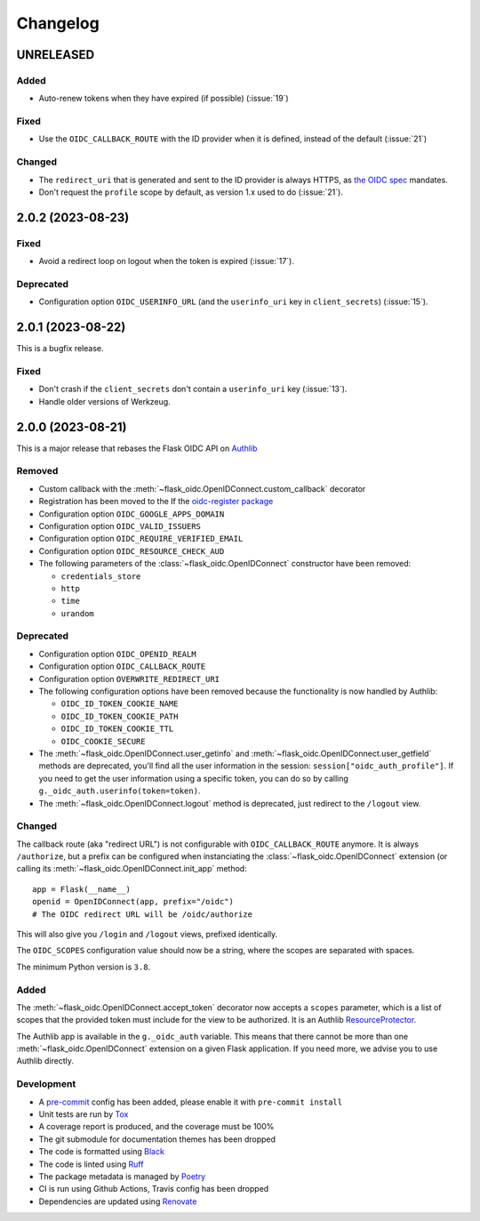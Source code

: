 =========
Changelog
=========

UNRELEASED
==========

Added
-----

- Auto-renew tokens when they have expired (if possible) (:issue:`19`)

Fixed
-----

- Use the ``OIDC_CALLBACK_ROUTE`` with the ID provider when it is defined,
  instead of the default (:issue:`21`)

Changed
-------

- The ``redirect_uri`` that is generated and sent to the ID provider is always
  HTTPS, as `the OIDC spec`_ mandates.
- Don't request the ``profile`` scope by default, as version 1.x used to do
  (:issue:`21`).

.. _the OIDC spec: https://openid.net/specs/openid-connect-core-1_0.html#AuthRequest



2.0.2 (2023-08-23)
==================

Fixed
-----

- Avoid a redirect loop on logout when the token is expired (:issue:`17`).


Deprecated
----------

- Configuration option ``OIDC_USERINFO_URL`` (and the ``userinfo_uri`` key in
  ``client_secrets``) (:issue:`15`).


2.0.1 (2023-08-22)
==================

This is a bugfix release.

Fixed
-----

- Don't crash if the ``client_secrets`` don't contain a ``userinfo_uri`` key
  (:issue:`13`).
- Handle older versions of Werkzeug.


2.0.0 (2023-08-21)
==================

This is a major release that rebases the Flask OIDC API on `Authlib`_

.. _Authlib: https://authlib.org/


Removed
-------

- Custom callback with the :meth:`~flask_oidc.OpenIDConnect.custom_callback`
  decorator
- Registration has been moved to the If the `oidc-register package`_
- Configuration option ``OIDC_GOOGLE_APPS_DOMAIN``
- Configuration option ``OIDC_VALID_ISSUERS``
- Configuration option ``OIDC_REQUIRE_VERIFIED_EMAIL``
- Configuration option ``OIDC_RESOURCE_CHECK_AUD``
- The following parameters of the :class:`~flask_oidc.OpenIDConnect`
  constructor have been removed:

  - ``credentials_store``
  - ``http``
  - ``time``
  - ``urandom``

.. _oidc-register package: https://pypi.org/project/oidc-register/


Deprecated
----------

- Configuration option ``OIDC_OPENID_REALM``
- Configuration option ``OIDC_CALLBACK_ROUTE``
- Configuration option ``OVERWRITE_REDIRECT_URI``
- The following configuration options have been removed because the
  functionality is now handled by Authlib:

  - ``OIDC_ID_TOKEN_COOKIE_NAME``
  - ``OIDC_ID_TOKEN_COOKIE_PATH``
  - ``OIDC_ID_TOKEN_COOKIE_TTL``
  - ``OIDC_COOKIE_SECURE``

- The :meth:`~flask_oidc.OpenIDConnect.user_getinfo` and
  :meth:`~flask_oidc.OpenIDConnect.user_getfield` methods are deprecated,
  you'll find all the user information in the session:
  ``session["oidc_auth_profile"]``.
  If you need to get the user information using a specific token, you can
  do so by calling ``g._oidc_auth.userinfo(token=token)``.
- The :meth:`~flask_oidc.OpenIDConnect.logout` method is deprecated, just
  redirect to the ``/logout`` view.


Changed
-------

The callback route (aka "redirect URL") is not configurable with
``OIDC_CALLBACK_ROUTE`` anymore. It is always ``/authorize``, but a prefix can
be configured when instanciating the :class:`~flask_oidc.OpenIDConnect`
extension (or calling its :meth:`~flask_oidc.OpenIDConnect.init_app` method::

    app = Flask(__name__)
    openid = OpenIDConnect(app, prefix="/oidc")
    # The OIDC redirect URL will be /oidc/authorize

This will also give you ``/login`` and ``/logout`` views, prefixed identically.

The ``OIDC_SCOPES`` configuration value should now be a string, where the
scopes are separated with spaces.

The minimum Python version is ``3.8``.


Added
-----

The :meth:`~flask_oidc.OpenIDConnect.accept_token` decorator now accepts a
``scopes`` parameter, which is a list of scopes that the provided token must
include for the view to be authorized. It is an Authlib `ResourceProtector`_.

.. _ResourceProtector: https://docs.authlib.org/en/latest/flask/2/resource-server.html

The Authlib app is available in the ``g._oidc_auth`` variable. This means that
there cannot be more than one :meth:`~flask_oidc.OpenIDConnect` extension on a
given Flask application. If you need more, we advise you to use
Authlib directly.


Development
-----------

- A `pre-commit`_ config has been added, please enable it with
  ``pre-commit install``
- Unit tests are run by `Tox`_
- A coverage report is produced, and the coverage must be 100%
- The git submodule for documentation themes has been dropped
- The code is formatted using `Black`_
- The code is linted using `Ruff`_
- The package metadata is managed by `Poetry`_
- CI is run using Github Actions, Travis config has been dropped
- Dependencies are updated using `Renovate`_

.. _pre-commit: https://pre-commit.com/
.. _Tox: https://tox.readthedocs.io/
.. _Black: https://black.readthedocs.io/
.. _Ruff: https://ruff.rs
.. _Poetry: https://python-poetry.org/
.. _Renovate: https://docs.renovatebot.com/
